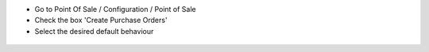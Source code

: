 * Go to Point Of Sale / Configuration / Point of Sale
* Check the box 'Create Purchase Orders'
* Select the desired default behaviour

.. figure:: ../static/description/pos_config_form.png
   :width: 800 px
